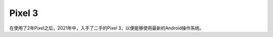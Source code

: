 .. _pixel_3:

==============
Pixel 3
==============

在使用了2年Pixel之后，2021年中，入手了二手的Pixel 3，以便能够使用最新的Android操作系统。
